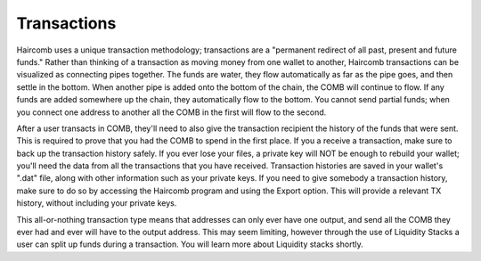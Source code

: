 Transactions
*************

Haircomb uses a unique transaction methodology; transactions are a "permanent redirect of all past, present and future funds." Rather than thinking of a transaction as moving money from one wallet to another, Haircomb transactions can be visualized as connecting pipes together. The funds are water, they flow automatically as far as the pipe goes, and then settle in the bottom. When another pipe is added onto the bottom of the chain, the COMB will continue to flow. If any funds are added somewhere up the chain, they automatically flow to the bottom. You cannot send partial funds; when you connect one address to another all the COMB in the first will flow to the second.

After a user transacts in COMB, they'll need to also give the transaction recipient the history of the funds that were sent. This is required to prove that you had the COMB to spend in the first place. If you a receive a transaction, make sure to back up the transaction history safely. If you ever lose your files, a private key will NOT be enough to rebuild your wallet; you'll need the data from all the transactions that you have received. Transaction histories are saved in your wallet's ".dat" file, along with other information such as your private keys. If you need to give somebody a transaction history, make sure to do so by accessing the Haircomb program and using the Export option. This will provide a relevant TX history, without including your private keys.

This all-or-nothing transaction type means that addresses can only ever have one output, and send all the COMB they ever had and ever will have to the output address. This may seem limiting, however through the use of Liquidity Stacks a user can split up funds during a transaction. You will learn more about Liquidity stacks shortly.


